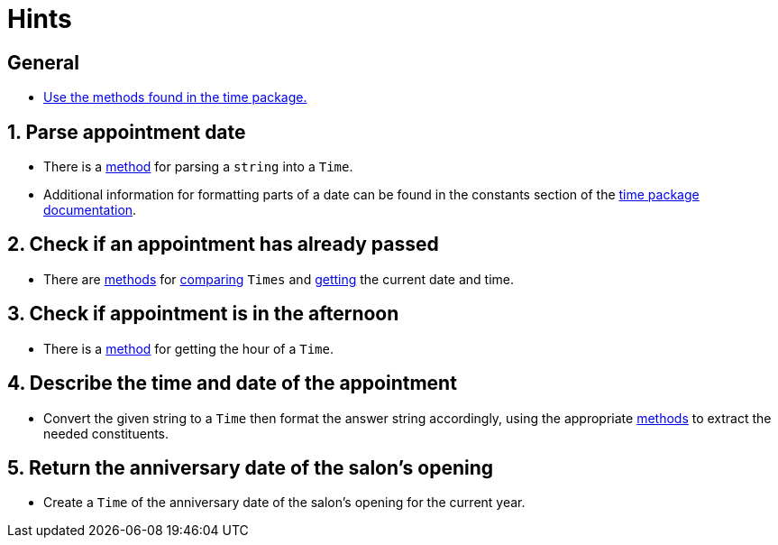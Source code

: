 = Hints

== General

* https://golang.org/pkg/time/#pkg-index[Use the methods found in the time package.]

== 1. Parse appointment date

* There is a https://golang.org/pkg/time/#Parse[method] for parsing a `string` into a `Time`.
* Additional information for formatting parts of a date can be found in the constants section of the https://pkg.go.dev/time#pkg-constants[time package documentation].

== 2. Check if an appointment has already passed

* There are https://golang.org/pkg/time/#Time.Before[methods] for https://golang.org/pkg/time/#Time.After[comparing] `Times` and https://golang.org/pkg/time/#Now[getting] the current date and time.

== 3. Check if appointment is in the afternoon

* There is a https://golang.org/pkg/time/#Time.Hour[method] for getting the hour of a `Time`.

== 4. Describe the time and date of the appointment

* Convert the given string to a `Time` then format the answer string accordingly, using the appropriate https://golang.org/pkg/time/#pkg-index[methods] to extract the needed constituents.

== 5. Return the anniversary date of the salon's opening

* Create a `Time` of the anniversary date of the salon's opening for the current year.
